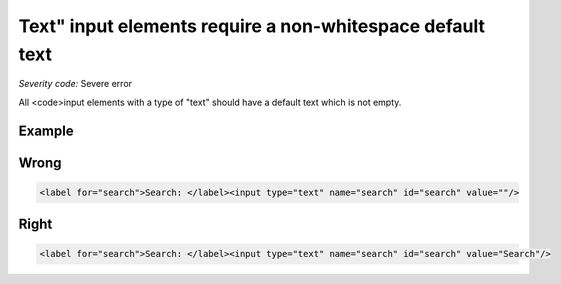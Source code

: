 ===============================
Text" input elements require a non-whitespace default text
===============================

*Severity code:* Severe error

.. php:class:: inputTextValueNotEmpty


All <code>input elements with a type of "text" should have a default text which is not empty.



Example
-------
Wrong
-----

.. code-block:: html

    <label for="search">Search: </label><input type="text" name="search" id="search" value=""/>



Right
-----

.. code-block:: html

    <label for="search">Search: </label><input type="text" name="search" id="search" value="Search"/>




